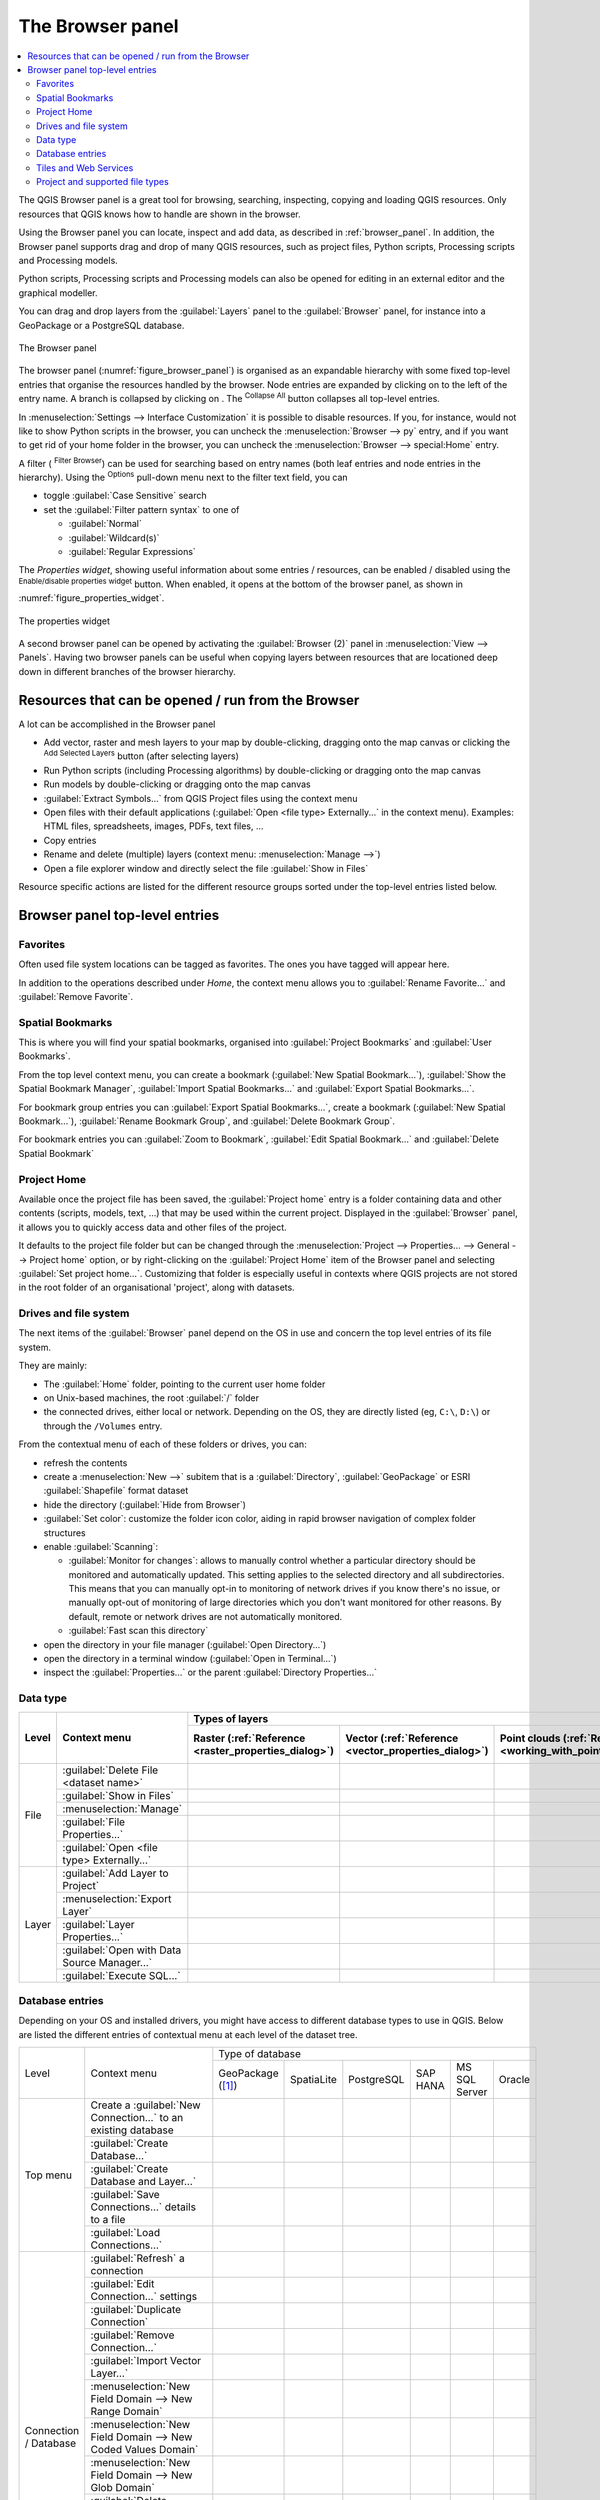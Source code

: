 .. Purpose: This chapter aims to present the Browser panel in
.. all its glory.

.. index:: Browser panel
.. _`label_browserpanel`:

The Browser panel
======================================================================


.. contents::
   :local:
   :depth: 2

The QGIS Browser panel is a great tool for browsing, searching,
inspecting, copying and loading QGIS resources.
Only resources that QGIS knows how to handle are shown in the
browser.

Using the Browser panel you can locate, inspect and add data, as
described in :ref:`browser_panel`.
In addition, the Browser panel supports drag and drop of many QGIS
resources, such as project files, Python scripts, Processing scripts and 
Processing models.

Python scripts, Processing scripts and Processing models can also be opened for 
editing in an external editor and the graphical modeller.

You can drag and drop layers from the :guilabel:`Layers` panel
to the :guilabel:`Browser` panel, for instance into a GeoPackage or a
PostgreSQL database.

.. _figure_browser_panel:

.. figure:: img/browser_panel.png
   :align: center

   The Browser panel

The browser panel (:numref:`figure_browser_panel`) is organised
as an expandable hierarchy with some fixed top-level entries that
organise the resources handled by the browser.
Node entries are expanded by clicking on |browserExpand| to the left
of the entry name.
A branch is collapsed by clicking on |browserCollapse|.
The |collapseTree| :sup:`Collapse All` button collapses all top-level
entries.

In :menuselection:`Settings --> Interface Customization` it is
possible to disable resources.
If you, for instance, would not like to show Python scripts in the
browser, you can uncheck the :menuselection:`Browser --> py` entry,
and if you want to get rid of your home folder in the browser, you
can uncheck the :menuselection:`Browser --> special:Home` entry.

A filter (|filterMap| :sup:`Filter Browser`) can be used for searching
based on entry names (both leaf entries and node entries in the
hierarchy).
Using the |options| :sup:`Options` pull-down menu next to the filter
text field, you can

* toggle :guilabel:`Case Sensitive` search
* set the :guilabel:`Filter pattern syntax` to one of

  * :guilabel:`Normal`
  * :guilabel:`Wildcard(s)`
  * :guilabel:`Regular Expressions`

The *Properties widget*, showing useful information about some
entries / resources, can be enabled / disabled using the |metadata|
:sup:`Enable/disable properties widget` button.
When enabled, it opens at the bottom of the browser panel, as shown in
:numref:`figure_properties_widget`.

.. _figure_properties_widget:

.. figure:: img/browser_p_properties_w.png
   :align: center

   The properties widget

A second browser panel can be opened by activating the
:guilabel:`Browser (2)` panel in :menuselection:`View --> Panels`.
Having two browser panels can be useful when copying layers between
resources that are locationed deep down in different branches of the
browser hierarchy.


Resources that can be opened / run from the Browser
----------------------------------------------------------------------

A lot can be accomplished in the Browser panel

* Add vector, raster and mesh layers to your map by double-clicking,
  dragging onto the map canvas or clicking the |addLayer|
  :sup:`Add Selected Layers` button (after selecting layers)
* Run Python scripts (including Processing algorithms) by
  double-clicking or dragging onto the map canvas
* Run models by double-clicking or dragging onto the map canvas
* :guilabel:`Extract Symbols...` from QGIS Project files using the
  context menu
* Open files with their default applications
  (:guilabel:`Open <file type> Externally...` in the context menu).
  Examples: HTML files, spreadsheets, images, PDFs, text files, ...
* Copy entries
* Rename and delete (multiple) layers (context menu: :menuselection:`Manage -->`)
* Open a file explorer window and directly select the file 
  :guilabel:`Show in Files`

Resource specific actions are listed for the different resource groups
sorted under the top-level entries listed below.


Browser panel top-level entries
----------------------------------------------------------------------

Favorites
......................................................................
Often used file system locations can be tagged as favorites.
The ones you have tagged will appear here.

In addition to the operations described under *Home*, the
context menu allows you to :guilabel:`Rename Favorite...` and
:guilabel:`Remove Favorite`.


Spatial Bookmarks
......................................................................

This is where you will find your spatial bookmarks, organised
into :guilabel:`Project Bookmarks` and :guilabel:`User Bookmarks`.

From the top level context menu, you can create a bookmark
(:guilabel:`New Spatial Bookmark...`),
:guilabel:`Show the Spatial Bookmark Manager`,
:guilabel:`Import Spatial Bookmarks...` and
:guilabel:`Export Spatial Bookmarks...`.

For bookmark group entries you can :guilabel:`Export Spatial Bookmarks...`,
create a bookmark (:guilabel:`New Spatial Bookmark...`),
:guilabel:`Rename Bookmark Group`,
and :guilabel:`Delete Bookmark Group`.

For bookmark entries you can :guilabel:`Zoom to Bookmark`,
:guilabel:`Edit Spatial Bookmark...` and
:guilabel:`Delete Spatial Bookmark`


Project Home
............

Available once the project file has been saved, the :guilabel:`Project home`
entry is a folder containing data and other contents (scripts, models, text, ...)
that may be used within the current project.
Displayed in the :guilabel:`Browser` panel, it allows you to quickly
access data and other files of the project.

It defaults to the project file folder but can be changed through the
:menuselection:`Project --> Properties... --> General --> Project home` option,
or by right-clicking on the :guilabel:`Project Home` item of the Browser panel
and selecting :guilabel:`Set project home...`.
Customizing that folder is especially useful in contexts where QGIS projects
are not stored in the root folder of an organisational 'project', along with datasets.


Drives and file system
......................

The next items of the :guilabel:`Browser` panel depend on the OS in use
and concern the top level entries of its file system.

They are mainly:

* The :guilabel:`Home` folder, pointing to the current user home folder
* on Unix-based machines, the root :guilabel:`/` folder
* the connected drives, either local or network. Depending on the OS,
  they are directly listed (eg, ``C:\``, ``D:\``) or through the ``/Volumes``
  entry.

From the contextual menu of each of these folders or drives, you can:

* refresh the contents
* create a :menuselection:`New -->` subitem that is a :guilabel:`Directory`,
  :guilabel:`GeoPackage` or ESRI :guilabel:`Shapefile` format dataset
* hide the directory (:guilabel:`Hide from Browser`)
* :guilabel:`Set color`: customize the folder icon color, aiding in rapid
  browser navigation of complex folder structures
* enable :guilabel:`Scanning`:

  * |checkbox| :guilabel:`Monitor for changes`: allows to manually control
    whether a particular directory should be monitored and automatically updated.
    This setting applies to the selected directory and all subdirectories.
    This means that you can manually opt-in to monitoring of network drives
    if you know there's no issue, or manually opt-out of monitoring of large
    directories which you don't want monitored for other reasons.
    By default, remote or network drives are not automatically monitored.
  * |unchecked| :guilabel:`Fast scan this directory`
* open the directory in your file manager (:guilabel:`Open Directory...`)
* open the directory in a terminal window  (:guilabel:`Open in Terminal...`)
* inspect the :guilabel:`Properties...` or the parent :guilabel:`Directory
  Properties...`


Data type
.........

+---------------+----------------------------------------------+--------------------------------------------------------------------------------------------------------------+
| Level         | Context menu                                 | Types of layers                                                                                              |
|               |                                              +-----------------------------+-----------------------------+------------------------------+-------------------+
|               |                                              | |addRasterLayer|            | |addOgrLayer|               | |addPointCloudLayer|         | |addMeshLayer|    |
|               |                                              | Raster                      | Vector                      | Point clouds                 | Mesh              |
|               |                                              | (:ref:`Reference            | (:ref:`Reference            | (:ref:`Reference             | (:ref:`Reference  |
|               |                                              | <raster_properties_dialog>`)| <vector_properties_dialog>`)| <working_with_point_clouds>`)| <label_meshdata>`)|
+===============+==============================================+=============================+=============================+==============================+===================+
| File          | :guilabel:`Delete File <dataset name>`       | |checkbox|                  | |checkbox|                  |                              |                   |
|               +----------------------------------------------+-----------------------------+-----------------------------+------------------------------+-------------------+
|               | :guilabel:`Show in Files`                    | |checkbox|                  | |checkbox|                  | |checkbox|                   | |checkbox|        |
|               +----------------------------------------------+-----------------------------+-----------------------------+------------------------------+-------------------+
|               | :menuselection:`Manage`                      | |checkbox|                  | |checkbox|                  | |checkbox|                   | |checkbox|        |
|               +----------------------------------------------+-----------------------------+-----------------------------+------------------------------+-------------------+
|               | :guilabel:`File Properties...`               | |checkbox|                  | |checkbox|                  | |checkbox|                   | |checkbox|        |
|               +----------------------------------------------+-----------------------------+-----------------------------+------------------------------+-------------------+
|               | :guilabel:`Open <file type> Externally...`   | |checkbox|                  |                             |                              |                   |
+---------------+----------------------------------------------+-----------------------------+-----------------------------+------------------------------+-------------------+
| Layer         | :guilabel:`Add Layer to Project`             | |checkbox|                  | |checkbox|                  | |checkbox|                   | |checkbox|        |
|               +----------------------------------------------+-----------------------------+-----------------------------+------------------------------+-------------------+
|               | :menuselection:`Export Layer`                | |checkbox|                  | |checkbox|                  |                              |                   |
|               +----------------------------------------------+-----------------------------+-----------------------------+------------------------------+-------------------+
|               | :guilabel:`Layer Properties...`              | |checkbox|                  | |checkbox|                  | |checkbox|                   | |checkbox|        |
|               +----------------------------------------------+-----------------------------+-----------------------------+------------------------------+-------------------+
|               | :guilabel:`Open with Data Source Manager...` | |checkbox|                  | |checkbox|                  |                              |                   |
|               +----------------------------------------------+-----------------------------+-----------------------------+------------------------------+-------------------+
|               | :guilabel:`Execute SQL...`                   |                             | |checkbox|                  |                              |                   |
+---------------+----------------------------------------------+-----------------------------+-----------------------------+------------------------------+-------------------+

.. _database_entries:

Database entries
.................

Depending on your OS and installed drivers, you might have access to different database
types to use in QGIS. Below are listed the different entries of contextual menu at
each level of the dataset tree.

.. You might want to use https://www.tablesgenerator.com/text_tables (Text tab) to update the next table.
    Particularly useful if you need to add, resize or move columns

+---------------+--------------------------------------------+------------------------------------------------------------------------------------+
| Level         | Context menu                               |                                  Type of database                                  |
|               |                                            +--------------+--------------+------------+------------+---------------+------------+
|               |                                            | |geoPackage| | |spatialite| | |postgis|  | |hana|     | |mssql|       | |oracle|   |
|               |                                            | GeoPackage   | SpatiaLite   | PostgreSQL | SAP HANA   | MS SQL Server | Oracle     |
|               |                                            | ([1]_)       |              |            |            |               |            |
+---------------+--------------------------------------------+--------------+--------------+------------+------------+---------------+------------+
| Top menu      | Create a :guilabel:`New Connection…`       | |checkbox|   | |checkbox|   | |checkbox| | |checkbox| | |checkbox|    | |checkbox| |
|               | to an existing database                    |              |              |            |            |               |            |
|               +--------------------------------------------+--------------+--------------+------------+------------+---------------+------------+
|               | :guilabel:`Create Database…`               | |checkbox|   | |checkbox|   |            |            |               |            |
|               +--------------------------------------------+--------------+--------------+------------+------------+---------------+------------+
|               | :guilabel:`Create Database and Layer…`     | |checkbox|   |              |            |            |               |            |
|               +--------------------------------------------+--------------+--------------+------------+------------+---------------+------------+
|               | :guilabel:`Save Connections…` details      |              |              | |checkbox| | |checkbox| | |checkbox|    |            |
|               | to a file                                  |              |              |            |            |               |            |
|               +--------------------------------------------+--------------+--------------+------------+------------+---------------+------------+
|               | :guilabel:`Load Connections…`              |              |              | |checkbox| | |checkbox| | |checkbox|    |            |
+---------------+--------------------------------------------+--------------+--------------+------------+------------+---------------+------------+
| Connection    | :guilabel:`Refresh` a connection           |              |              | |checkbox| | |checkbox| | |checkbox|    | |checkbox| |
| / Database    +--------------------------------------------+--------------+--------------+------------+------------+---------------+------------+
|               | :guilabel:`Edit Connection…` settings      |              |              | |checkbox| | |checkbox| | |checkbox|    | |checkbox| |
|               +--------------------------------------------+--------------+--------------+------------+------------+---------------+------------+
|               | :guilabel:`Duplicate Connection`           |              |              | |checkbox| | |checkbox| | |checkbox|    | |checkbox| |
|               +--------------------------------------------+--------------+--------------+------------+------------+---------------+------------+
|               | :guilabel:`Remove Connection…`             | |checkbox|   | |checkbox|   | |checkbox| | |checkbox| | |checkbox|    | |checkbox| |
|               +--------------------------------------------+--------------+--------------+------------+------------+---------------+------------+
|               | :guilabel:`Import Vector Layer…`           | |checkbox|   | |checkbox|   | |checkbox| | |checkbox| | |checkbox|    |            |
|               +--------------------------------------------+--------------+--------------+------------+------------+---------------+------------+
|               | :menuselection:`New Field Domain -->       |              |              |            |            |               |            |
|               | New Range Domain`                          | |checkbox|   |              |            |            |               |            |
|               +--------------------------------------------+--------------+--------------+------------+------------+---------------+------------+
|               | :menuselection:`New Field Domain -->       |              |              |            |            |               |            |
|               | New Coded Values Domain`                   | |checkbox|   |              |            |            |               |            |
|               +--------------------------------------------+--------------+--------------+------------+------------+---------------+------------+
|               | :menuselection:`New Field Domain -->       |              |              |            |            |               |            |
|               | New Glob Domain`                           | |checkbox|   |              |            |            |               |            |
|               +--------------------------------------------+--------------+--------------+------------+------------+---------------+------------+
|               | :guilabel:`Delete <database_name>`         | |checkbox|   | |checkbox|   |            |            |               |            |
|               +--------------------------------------------+--------------+--------------+------------+------------+---------------+------------+
|               | :guilabel:`Compact Database (VACUUM)`      | |checkbox|   |              |            |            |               |            |
|               +--------------------------------------------+--------------+--------------+------------+------------+---------------+------------+
|               | Create a :guilabel:`New Schema…`           |              |              | |checkbox| | |checkbox| | |checkbox|    |            |
|               +--------------------------------------------+--------------+--------------+------------+------------+---------------+------------+
|               | Create a :guilabel:`New Table…`            | |checkbox|   | |checkbox|   | |checkbox| | |checkbox| |               |            |
|               +--------------------------------------------+--------------+--------------+------------+------------+---------------+------------+
|               | :guilabel:`Execute SQL…` query             | |checkbox|   | |checkbox|   | |checkbox| | |checkbox| |               |            |
+---------------+--------------------------------------------+--------------+--------------+------------+------------+---------------+------------+
| Schema        | :guilabel:`Refresh` a schema               |              |              | |checkbox| | |checkbox| | |checkbox|    |            |
|               +--------------------------------------------+--------------+--------------+------------+------------+---------------+------------+
|               | :menuselection:`Schema Operations -->      |              |              |            |            |               |            |
|               | Rename Schema…`                            |              |              | |checkbox| | |checkbox| | |checkbox|    |            |
|               +--------------------------------------------+--------------+--------------+------------+------------+---------------+------------+
|               | :menuselection:`Schema Operations -->      |              |              |            |            |               |            |
|               | Delete Schema…`                            |              |              | |checkbox| | |checkbox| | |checkbox|    |            |
|               +--------------------------------------------+--------------+--------------+------------+------------+---------------+------------+
|               | Create a :guilabel:`New Table…`            |              |              | |checkbox| | |checkbox| |               |            |
|               +--------------------------------------------+--------------+--------------+------------+------------+---------------+------------+
|               | :guilabel:`Execute SQL…` query             |              |              | |checkbox| | |checkbox| |               |            |
+---------------+--------------------------------------------+--------------+--------------+------------+------------+---------------+------------+
| Table / Layer | :menuselection:`Table Operations -->       |              |              |            |            |               |            |
|               | Rename Table…`                             |              |              | |checkbox| | |checkbox| | |checkbox|    |            |
|               +--------------------------------------------+--------------+--------------+------------+------------+---------------+------------+
|               | :menuselection:`Table Operations -->       |              |              |            |            |               |            |
|               | Truncate Table…`                           |              |              | |checkbox| |            | |checkbox|    |            |
|               +--------------------------------------------+--------------+--------------+------------+------------+---------------+------------+
|               | :guilabel:`Execute SQL…` query             | |checkbox|   | |checkbox|   | |checkbox| |            |               |            |
|               +--------------------------------------------+--------------+--------------+------------+------------+---------------+------------+
|               | :menuselection:`Export Layer --> To file…` | |checkbox|   | |checkbox|   | |checkbox| | |checkbox| | |checkbox|    |            |
|               +--------------------------------------------+--------------+--------------+------------+------------+---------------+------------+
|               | :menuselection:`Manage -->                 |              |              |            |            |               |            |
|               | Rename Layer <layer_name>…`                | |checkbox|   | |checkbox|   |            |            |               |            |
|               +--------------------------------------------+--------------+--------------+------------+------------+---------------+------------+
|               | :menuselection:`Manage -->                 |              |              |            |            |               |            |
|               | Delete Layer <layer_name>…`                | |checkbox|   | |checkbox|   | |checkbox| | |checkbox| | |checkbox|    |            |
|               +--------------------------------------------+--------------+--------------+------------+------------+---------------+------------+
|               | :menuselection:`Manage -->                 | |checkbox|   | |checkbox|   | |checkbox| | |checkbox| | |checkbox|    |            |
|               | Delete Selected Layers`                    |              |              |            |            |               |            |
|               +--------------------------------------------+--------------+--------------+------------+------------+---------------+------------+
|               | :menuselection:`Manage -->                 | |checkbox|   | |checkbox|   | |checkbox| | |checkbox| | |checkbox|    |            |
|               | Add Layer to Project`                      |              |              |            |            |               |            |
|               +--------------------------------------------+--------------+--------------+------------+------------+---------------+------------+
|               | :menuselection:`Manage -->                 | |checkbox|   | |checkbox|   | |checkbox| | |checkbox| | |checkbox|    |            |
|               | Add Selected Layers to Project`            |              |              |            |            |               |            |
|               +--------------------------------------------+--------------+--------------+------------+------------+---------------+------------+
|               | :menuselection:`Manage -->                 |              |              | |checkbox| |            |               |            |
|               | Move to Another Schema`                    |              |              |            |            |               |            |
|               +--------------------------------------------+--------------+--------------+------------+------------+---------------+------------+
|               | Open :guilabel:`Layer Properties…` dialog  | |checkbox|   | |checkbox|   | |checkbox| | |checkbox| | |checkbox|    |            |
|               +--------------------------------------------+--------------+--------------+------------+------------+---------------+------------+
|               | Open :guilabel:`File Properties…` dialog   | |checkbox|   |              |            |            |               |            |
|               +--------------------------------------------+--------------+--------------+------------+------------+---------------+------------+
|               | :guilabel:`Open with Data Source Manager`  | |checkbox|   | |checkbox|   |            |            |               |            |
+---------------+--------------------------------------------+--------------+--------------+------------+------------+---------------+------------+
| Fields        | :guilabel:`Add New Field…`                 | |checkbox|   | |checkbox|   | |checkbox| | |checkbox| |               |            |
+---------------+--------------------------------------------+--------------+--------------+------------+------------+---------------+------------+
| Field         | :guilabel:`Set Field Domain`               | |checkbox|   |              |            |            |               |            |
+               +--------------------------------------------+--------------+--------------+------------+------------+---------------+------------+
|               | :guilabel:`Rename Field` ([2]_)            | |checkbox|   |              | |checkbox| |            |               |            |
+               +--------------------------------------------+--------------+--------------+------------+------------+---------------+------------+
|               | :guilabel:`Set Alias…`                     | |checkbox|   |              |            |            |               |            |
|               +--------------------------------------------+--------------+--------------+------------+------------+---------------+------------+
|               | :guilabel:`Set Comment…`                   | |checkbox|   |              | |checkbox| |            |               |            |
|               +--------------------------------------------+--------------+--------------+------------+------------+---------------+------------+
|               | :guilabel:`Delete Field…`                  | |checkbox|   | |checkbox|   | |checkbox| | |checkbox| |               |            |
+---------------+--------------------------------------------+--------------+--------------+------------+------------+---------------+------------+


.. [1] The different entries may also be available for some GDAL supported
 `vector file formats <https://gdal.org/en/latest/drivers/vector/index.html>`_
 such as ESRI File Geodatabase, FlatGeobuf, GeoParquet, NetCDF, ... when compatible.
.. [2] For PostgreSQL connections: only supported with ALTER TABLE privilege.

.. note::

  When loading vector layers into QGIS, fields with |sourceFields| :guilabel:`Field Domains`
  (such as those defined in a GeoPackage or ESRI File Geodatabase) are automatically
  detected. These domains are database-level constraints, meaning they are enforced
  by the database itself and apply across different applications, not just QGIS.

Importing vector layers into databases using Browser panel
^^^^^^^^^^^^^^^^^^^^^^^^^^^^^^^^^^^^^^^^^^^^^^^^^^^^^^^^^^

QGIS allows you to import vector layers directly into a database from the :guilabel:`Browser` panel.
This provides a simple way to transfer datasets into supported database
formats without using |dbManager| :sup:`DB Manager`.

You can start the import in two ways:

* Drag and drop a single vector layer from the Browser panel or from the Project into
  a database connection or schema item.
* Right-click on a database connection or schema item and choose :guilabel:`Import Vector Layer...`
  from the context menu.

.. note:: When multiple layers are dragged into a database, they are imported immediately
   without further options. All imports run in the background, so the QGIS interface remains responsive
   during the process.

.. _figure_importvector_dialog:

.. figure:: img/importvector_dialog.png
   :align: center
   :width: 30em

   Import Vector Layer dialog

To add a layer using  :guilabel:`Import Vector Layer...` follow these steps:

#. Add :guilabel:`Source layer`: the layer to import, chosen from the current QGIS project.
   To import only selected features of the source layer use the |checkbox| :guilabel:`Selected features only` option.
#. Set the :guilabel:`Table name`: the name of the destination table in the database.
   By default, it is taken from the source layer name but can be modified.
   You can also use the |checkbox| :guilabel:`Replace destination table (if exists)`
   to overwrite an existing table.
#. Define the :guilabel:`Output CRS`: the coordinate reference system of the
   destination table. By default, it is the CRS of the source layer, but it can
   be changed using the :ref:`CRS selector <crs_selector>`.
#. Configure the :guilabel:`Attributes`:
   
   * :guilabel:`Source expression`: expression used to populate the field. By default,
     this corresponds to the original source field.
   * :guilabel:`Name`: name of the field in the destination table (editable).
   * :guilabel:`Type`: field data type (integer, text, real, etc.).
   * :guilabel:`Length` and :guilabel:`Precision`: length and precision of the field,
     where applicable.
   * :guilabel:`Constraints`: rules to enforce on the field values.
   * :guilabel:`Alias`: an alternate display name for the field.
   * :guilabel:`Comment`: a description or note attached to the field.
   You can use buttons on the right side to:

   - |newAttribute| :sup:`Add new field` to add a new field to the destination table.
   - |deleteAttribute| :sup:`Delete selected field` to remove a field from the destination table.
   - |arrowUp| :sup:`Move selected field up` or |arrowDown| :sup:`Move selected field down` to reorder fields.
   - |clearText| :sup:`Reset all fields` to clear all fields and start from scratch.
   - |settings| :sup:`Convert All Fields To Lowercase` or |settings| :sup:`Convert All Fields To Uppercase`,
     to change the case of all field names.

#. Optionally, apply a spatial filter with |checkbox|:ref:`Filter by Extent <extent_selector>`. This restricts
   the import to features within a defined bounding box.
#. Optionally, apply an attribute filter with :ref:`Feature filter <expression_builder>`.
   This allows you to use an expression to select which features are imported.


Tiles and Web Services
......................

+---------------+----------------------------------------------+-------------------------------------------------------------------------------------------------+
| Level         | Context menu                                 |                                         Type of services                                        |
|               |                                              +---------------------+------------------+------------------+------------------+------------------+
|               |                                              | |wms|               | |xyz|            | |wcs|            | |wfs|            | |afs|            |
|               |                                              | WMS / WMTS          | XYZ Tiles        | WCS              | WFS / OGC        | ArcGIS REST      |
|               |                                              |                     |                  |                  | API - Features   | Servers          |
|               |                                              |                     |                  |                  |                  |                  |
|               |                                              | (:ref:`Reference    | (:ref:`Reference | (:ref:`Reference | (:ref:`Reference | (:ref:`Reference |
|               |                                              | <ogc-wms-servers>`) | <xyz_tile>`)     | <ogc-wcs>`)      | <ogc-wfs>`)      | <arcgis_rest>`)  |
+===============+==============================================+=====================+==================+==================+==================+==================+
| Top menu      | Create a :guilabel:`New Connection…`         | |checkbox|          | |checkbox|       | |checkbox|       | |checkbox|       | |checkbox|       |
|               +----------------------------------------------+---------------------+------------------+------------------+------------------+------------------+
|               | :guilabel:`Save Connections…` details        | |checkbox|          | |checkbox|       | |checkbox|       | |checkbox|       | |checkbox|       |
|               | to a file                                    |                     |                  |                  |                  |                  |
|               +----------------------------------------------+---------------------+------------------+------------------+------------------+------------------+
|               | :guilabel:`Load Connections…`                | |checkbox|          | |checkbox|       | |checkbox|       | |checkbox|       | |checkbox|       |
+---------------+----------------------------------------------+---------------------+------------------+------------------+------------------+------------------+
| Connection    | :guilabel:`Refresh` connection               | |checkbox|          | |checkbox|       | |checkbox|       | |checkbox|       | |checkbox|       |
|               +----------------------------------------------+---------------------+------------------+------------------+------------------+------------------+
|               | :guilabel:`Edit Connection…` settings        | |checkbox|          | |checkbox|       | |checkbox|       | |checkbox|       | |checkbox|       |
|               +----------------------------------------------+---------------------+------------------+------------------+------------------+------------------+
|               | :guilabel:`Duplicate Connection`             | |checkbox|          | |checkbox|       | |checkbox|       | |checkbox|       | |checkbox|       |
|               +----------------------------------------------+---------------------+------------------+------------------+------------------+------------------+
|               | :guilabel:`Remove Connection…`               | |checkbox|          | |checkbox|       | |checkbox|       | |checkbox|       | |checkbox|       |
|               +----------------------------------------------+---------------------+------------------+------------------+------------------+------------------+
|               | :guilabel:`View Service Info` in Web browser |                     |                  |                  |                  | |checkbox|       |
+---------------+----------------------------------------------+---------------------+------------------+------------------+------------------+------------------+
| Table / Layer | :menuselection:`Export Layer --> To File…`   | |checkbox|          | |checkbox|       | |checkbox|       | |checkbox|       | |checkbox|       |
|               +----------------------------------------------+---------------------+------------------+------------------+------------------+------------------+
|               | :guilabel:`Add layer to Project`             | |checkbox|          | |checkbox|       | |checkbox|       | |checkbox|       | |checkbox|       |
|               +----------------------------------------------+---------------------+------------------+------------------+------------------+------------------+
|               | Open :guilabel:`Layer properties…` dialog    | |checkbox|          | |checkbox|       | |checkbox|       | |checkbox|       | |checkbox|       |
|               +----------------------------------------------+---------------------+------------------+------------------+------------------+------------------+
|               | :guilabel:`View Service Info` in Web browser |                     |                  |                  |                  | |checkbox|       |
+---------------+----------------------------------------------+---------------------+------------------+------------------+------------------+------------------+


+---------------+----------------------------------------------+------------------------------------------------------------------------------------------------------+
| Level         | Context menu                                 | Type of services                                                                                     |
|               |                                              +-------------------+-------------------+-----------------------+-------------------+------------------+
|               |                                              | |vectorTileLayer| | |tiledSceneLayer| | |cloud|               | |sensor|          | |stac|           |
|               |                                              | Vector Tiles      | Scene             | Cloud                 | SensorThings      | STAC             |
|               |                                              |                   |                   |                       |                   |                  |
|               |                                              | (:ref:`Reference  | (:ref:`Reference  | (:ref:`Reference      | (:ref:`Reference  | (:ref:`Reference |
|               |                                              | <vector_tiles>`)  | <3d_tiles>`)      | <cloud_connections>`) | <sensor_things>`) | <stac>`)         |
+===============+==============================================+===================+===================+=======================+===================+==================+
| Top menu      | Create a :guilabel:`New Connection…`         |                   | |checkbox|        | |checkbox|            | |checkbox|        | |checkbox|       |
|               +----------------------------------------------+-------------------+-------------------+-----------------------+-------------------+------------------+
|               | Create a :guilabel:`New Generic Connection…` | |checkbox|        |                   |                       |                   |                  |
|               +----------------------------------------------+-------------------+-------------------+-----------------------+-------------------+------------------+
|               | Create a :guilabel:`New ArcGIS Vector Tile   | |checkbox|        |                   |                       |                   |                  |
|               | Service Connection…`                         |                   |                   |                       |                   |                  |
|               +----------------------------------------------+-------------------+-------------------+-----------------------+-------------------+------------------+
|               | :guilabel:`Save Connections…` details        | |checkbox|        | |checkbox|        | |checkbox|            | |checkbox|        | |checkbox|       |
|               | to a file                                    |                   |                   |                       |                   |                  |
|               +----------------------------------------------+-------------------+-------------------+-----------------------+-------------------+------------------+
|               | :guilabel:`Load Connections…`                | |checkbox|        | |checkbox|        | |checkbox|            | |checkbox|        | |checkbox|       |
+---------------+----------------------------------------------+-------------------+-------------------+-----------------------+-------------------+------------------+
| Connection    | :guilabel:`Edit Connection…` settings        | |checkbox|        | |checkbox|        | |checkbox|            | |checkbox|        | |checkbox|       |
|               +----------------------------------------------+-------------------+-------------------+-----------------------+-------------------+------------------+
|               | :guilabel:`Duplicate Connection`             | |checkbox|        | |checkbox|        | |checkbox|            | |checkbox|        |                  |
|               +----------------------------------------------+-------------------+-------------------+-----------------------+-------------------+------------------+
|               | :guilabel:`Delete Connection…`               | |checkbox|        | |checkbox|        | |checkbox|            | |checkbox|        | |checkbox|       |
|               +----------------------------------------------+-------------------+-------------------+-----------------------+-------------------+------------------+
|               | :guilabel:`Refresh`                          |                   |                   |                       |                   | |checkbox|       |
|               +----------------------------------------------+-------------------+-------------------+-----------------------+-------------------+------------------+
|               | :guilabel:`Details…`                         |                   |                   |                       |                   | |checkbox|       |
+---------------+----------------------------------------------+-------------------+-------------------+-----------------------+-------------------+------------------+
| Table / Layer | :menuselection:`Export Layer --> To File…`   |                   |                   |                       | |checkbox|        |                  |
|               +----------------------------------------------+-------------------+-------------------+-----------------------+-------------------+------------------+
|               | :guilabel:`Add layer to Project`             | |checkbox|        | |checkbox|        |                       | |checkbox|        |                  |
|               +----------------------------------------------+-------------------+-------------------+-----------------------+-------------------+------------------+
|               | Open :guilabel:`Layer properties…` dialog    | |checkbox|        | |checkbox|        |                       | |checkbox|        |                  |
|               +----------------------------------------------+-------------------+-------------------+-----------------------+-------------------+------------------+
|               | :guilabel:`Refresh`                          |                   |                   |                       |                   | |checkbox|       |
|               +----------------------------------------------+-------------------+-------------------+-----------------------+-------------------+------------------+
|               | :guilabel:`Download assets…`                 |                   |                   |                       |                   | |checkbox|       |
|               +----------------------------------------------+-------------------+-------------------+-----------------------+-------------------+------------------+
|               | :guilabel:`Details…`                         |                   |                   |                       |                   | |checkbox|       |
+---------------+----------------------------------------------+-------------------+-------------------+-----------------------+-------------------+------------------+

Project and supported file types
................................

+--------------------------+------------------------------------------------------------+
| File type                | Context menu                                               |
+==========================+============================================================+
| QGIS Project file        | :menuselection:`Open Project`                              |
| (.qgz, .qgs)             +------------------------------------------------------------+
|                          | :menuselection:`Extract Symbols…`                          |
|                          | (opens Style Manager to export symbols to XML,             |
|                          | add to default style, or export as PNG/SVG)                |
|                          +------------------------------------------------------------+
|                          | :menuselection:`File Properties…`                          |
+--------------------------+------------------------------------------------------------+
| QGIS Layer Definition    | :menuselection:`Export Layer --> To File…`                 |
| (.qlr)                   +------------------------------------------------------------+
|                          | :menuselection:`Add Layer to Project`                      |
|                          +------------------------------------------------------------+
|                          | :menuselection:`Layer Properties…`                         |
+--------------------------+------------------------------------------------------------+
| Processing Model         | :menuselection:`Run Model…`                                |
| (.model3)                +------------------------------------------------------------+
|                          | :menuselection:`Edit Model…`                               |
+--------------------------+------------------------------------------------------------+
| Print Composer Template  | :menuselection:`New Layout from Template`                  |
| (.qpt)                   |                                                            |
+--------------------------+------------------------------------------------------------+
| Python script            | :menuselection:`Run Script…`                               |
| (.py)                    +------------------------------------------------------------+
|                          | :menuselection:`Open in External Editor`                   |
+--------------------------+------------------------------------------------------------+


.. Substitutions definitions - AVOID EDITING PAST THIS LINE
   This will be automatically updated by the find_set_subst.py script.
   If you need to create a new substitution manually,
   please add it also to the substitutions.txt file in the
   source folder.

.. |addLayer| image:: /static/common/mActionAddLayer.png
   :width: 1.5em
.. |addMeshLayer| image:: /static/common/mActionAddMeshLayer.png
   :width: 1.5em
.. |addOgrLayer| image:: /static/common/mActionAddOgrLayer.png
   :width: 1.5em
.. |addPointCloudLayer| image:: /static/common/mActionAddPointCloudLayer.png
   :width: 1.5em
.. |addRasterLayer| image:: /static/common/mActionAddRasterLayer.png
   :width: 1.5em
.. |afs| image:: /static/common/mIconAfs.png
   :width: 1.5em
.. |arrowDown| image:: /static/common/mActionArrowDown.png
   :width: 1.5em
.. |arrowUp| image:: /static/common/mActionArrowUp.png
   :width: 1.5em
.. |browserCollapse| image:: /static/common/browser_collapse.png
   :width: 1.5em
.. |browserExpand| image:: /static/common/browser_expand.png
   :width: 1.5em
.. |checkbox| image:: /static/common/checkbox.png
   :width: 1.3em
.. |clearText| image:: /static/common/mIconClearText.png
   :width: 1.5em
.. |cloud| image:: /static/common/mIconCloud.png
   :width: 1.5em
.. |collapseTree| image:: /static/common/mActionCollapseTree.png
   :width: 1.5em
.. |dbManager| image:: /static/common/dbmanager.png
   :width: 1.5em
.. |deleteAttribute| image:: /static/common/mActionDeleteAttribute.png
   :width: 1.5em
.. |filterMap| image:: /static/common/mActionFilterMap.png
   :width: 1.5em
.. |geoPackage| image:: /static/common/mGeoPackage.png
   :width: 1.5em
.. |hana| image:: /static/common/mIconHana.png
   :width: 1.5em
.. |metadata| image:: /static/common/metadata.png
   :width: 1.5em
.. |mssql| image:: /static/common/mIconMssql.png
   :width: 1.5em
.. |newAttribute| image:: /static/common/mActionNewAttribute.png
   :width: 1.5em
.. |options| image:: /static/common/mActionOptions.png
   :width: 1em
.. |oracle| image:: /static/common/mIconOracle.png
   :width: 1.5em
.. |postgis| image:: /static/common/mIconPostgis.png
   :width: 1.5em
.. |sensor| image:: /static/common/sensor.png
   :width: 1.5em
.. |settings| image:: /static/common/settings.png
   :width: 1.5em
.. |sourceFields| image:: /static/common/mSourceFields.png
   :width: 1.5em
.. |spatialite| image:: /static/common/mIconSpatialite.png
   :width: 1.5em
.. |stac| image:: /static/common/mIconStac.png
   :width: 1.5em
.. |tiledSceneLayer| image:: /static/common/mIconTiledSceneLayer.png
   :width: 1.5em
.. |unchecked| image:: /static/common/unchecked.png
   :width: 1.3em
.. |vectorTileLayer| image:: /static/common/mIconVectorTileLayer.png
   :width: 1.5em
.. |wcs| image:: /static/common/mIconWcs.png
   :width: 1.5em
.. |wfs| image:: /static/common/mIconWfs.png
   :width: 1.5em
.. |wms| image:: /static/common/mIconWms.png
   :width: 1.5em
.. |xyz| image:: /static/common/mIconXyz.png
   :width: 1.5em
